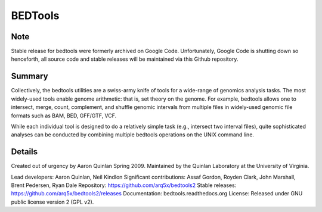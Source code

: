 ==============================
          BEDTools         
==============================

Note
-------
Stable release for bedtools were formerly archived on Google Code. Unfortunately, Google Code
is shutting down so henceforth, all source code and stable releases will be maintained via this
Github repository.

Summary
-------
Collectively, the bedtools utilities are a swiss-army knife of tools for a wide-range of genomics analysis tasks. The most widely-used tools enable genome arithmetic: that is, set theory on the genome. For example, bedtools allows one to intersect, merge, count, complement, and shuffle genomic intervals from multiple files in widely-used genomic file formats such as BAM, BED, GFF/GTF, VCF.

While each individual tool is designed to do a relatively simple task (e.g., intersect two interval files), quite sophisticated analyses can be conducted by combining multiple bedtools operations on the UNIX command line.

Details
-------
Created out of urgency by Aaron Quinlan Spring 2009. 
Maintained by the Quinlan Laboratory at the University of Virginia.

Lead developers:           Aaron Quinlan, Neil Kindlon
Significant contributions: Assaf Gordon, Royden Clark, John Marshall, Brent Pedersen, Ryan Dale
Repository:                https://github.com/arq5x/bedtools2
Stable releases:           https://github.com/arq5x/bedtools2/releases
Documentation:             bedtools.readthedocs.org
License:                   Released under GNU public license version 2 (GPL v2).



